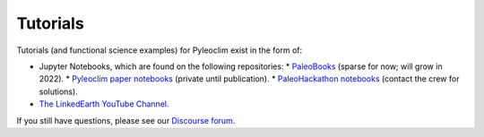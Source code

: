 .. tutorials:

Tutorials
=========

Tutorials (and functional science examples) for Pyleoclim exist in the form of:

* Jupyter Notebooks, which are found on the following repositories:
  * `PaleoBooks <https://github.com/LinkedEarth/PaleoBooks>`_ (sparse for now; will grow in 2022).
  * `Pyleoclim paper notebooks <https://github.com/LinkedEarth/PyleoclimPaper>`_ (private until publication).
  * `PaleoHackathon notebooks <https://github.com/LinkedEarth/paleoHackathon>`_ (contact the crew for solutions).

* `The LinkedEarth YouTube Channel <https://www.youtube.com/playlist?list=PL93NbaRnKAuF4WpIQf-4y_U4lo-GqcrcW>`_.

If you still have questions, please see our  `Discourse forum <https://discourse.linked.earth>`_.

